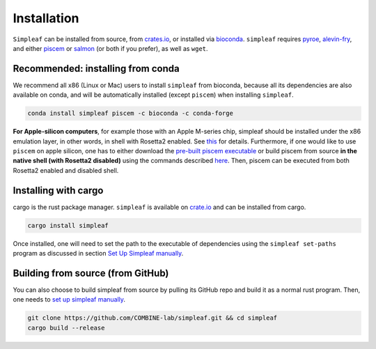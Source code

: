 Installation
============


``Simpleaf`` can be installed from source, from `crates.io <https://crates.io/crates/simpleaf>`_, or installed via `bioconda <https://bioconda.github.io/recipes/simpleaf/README.html>`_. ``simpleaf`` requires `pyroe <https://github.com/COMBINE-lab/pyroe>`_, `alevin-fry <https://github.com/COMBINE-lab/alevin-fry>`_, and either `piscem <https://github.com/COMBINE-lab/piscem>`_ or `salmon <https://github.com/COMBINE-lab/salmon>`_ (or both if you prefer), as well as ``wget``.



Recommended: installing from conda
----------------------------------

We recommend all x86 (Linux or Mac) users to install ``simpleaf`` from bioconda, because all its dependencies are also available on conda, and will be automatically installed (except ``piscem``) when installing ``simpleaf``.

.. code-block:: bash

    conda install simpleaf piscem -c bioconda -c conda-forge


**For Apple-silicon computers**, for example those with an Apple M-series chip, simpleaf should be installed under the x86 emulation layer, in other words, in shell with Rosetta2 enabled. See `this <https://combine-lab.github.io/alevin-fry-tutorials/2023/simpleaf-piscem/#:~:text=Attention%20Apple%20silicon%20computer%20users%3A>`_ for details. Furthermore, if one would like to use ``piscem`` on apple silicon, one has to either download the `pre-built piscem executable <https://github.com/COMBINE-lab/piscem/releases>`_ or build piscem from source **in the native shell (with Rosetta2 disabled)** using the commands described `here <https://github.com/COMBINE-lab/piscem#building>`_. Then, piscem can be executed from both Rosetta2 enabled and disabled shell.

Installing with cargo
---------------------

cargo is the rust package manager. ``simpleaf`` is available on `crate.io <https://crates.io/crates/simpleaf>`_ and can be installed from cargo.

.. code-block:: bash

    cargo install simpleaf


Once installed, one will need to set the path to the executable of dependencies using the ``simpleaf set-paths`` program as discussed in section `Set Up Simpleaf manually <https://combine-lab.github.io/alevin-fry-tutorials/2023/simpleaf-piscem/#:~:text=4.%20Set%20Up%20Simpleaf%20Manually>`_.

Building from source (from GitHub)
----------------------------------

You can also choose to build simpleaf from source by pulling its GitHub repo and build it as a normal rust program. Then, one needs to `set up simpleaf manually <https://combine-lab.github.io/alevin-fry-tutorials/2023/simpleaf-piscem/#:~:text=4.%20Set%20Up%20Simpleaf%20Manually>`_.

.. code-block:: bash

    git clone https://github.com/COMBINE-lab/simpleaf.git && cd simpleaf
    cargo build --release





